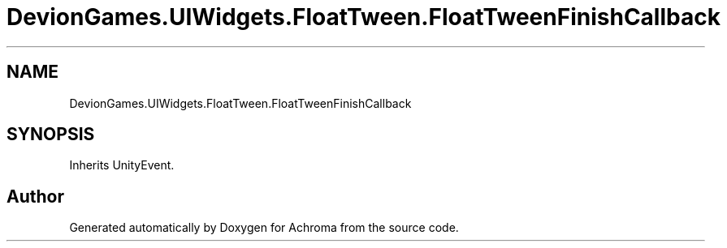 .TH "DevionGames.UIWidgets.FloatTween.FloatTweenFinishCallback" 3 "Achroma" \" -*- nroff -*-
.ad l
.nh
.SH NAME
DevionGames.UIWidgets.FloatTween.FloatTweenFinishCallback
.SH SYNOPSIS
.br
.PP
.PP
Inherits UnityEvent\&.

.SH "Author"
.PP 
Generated automatically by Doxygen for Achroma from the source code\&.
